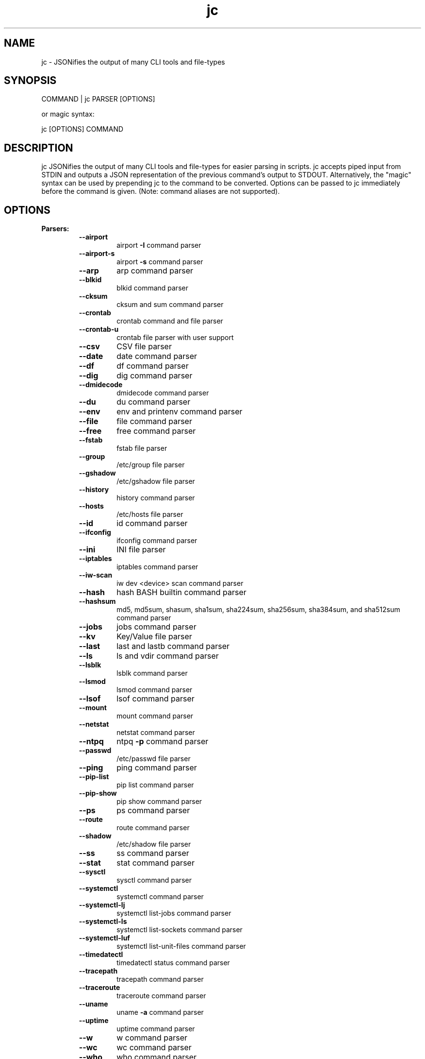 .TH jc 1 2021-01-05 1.14.1 "JSON CLI output utility"
.SH NAME
jc \- JSONifies the output of many CLI tools and file-types
.SH SYNOPSIS
COMMAND | jc PARSER [OPTIONS]

        or magic syntax:

        jc [OPTIONS] COMMAND
.SH DESCRIPTION
jc JSONifies the output of many CLI tools and file-types for easier parsing in scripts. jc accepts piped input from STDIN and outputs a JSON representation of the previous command's output to STDOUT. Alternatively, the "magic" syntax can be used by prepending jc to the command to be converted. Options can be passed to jc immediately before the command is given. (Note: command aliases are not supported).

.SH OPTIONS
.B
Parsers:
.RS
.TP
.B
\fB--airport\fP
airport \fB-I\fP command parser
.TP
.B
\fB--airport-s\fP
airport \fB-s\fP command parser
.TP
.B
\fB--arp\fP
arp command parser
.TP
.B
\fB--blkid\fP
blkid command parser
.TP
.B
\fB--cksum\fP
cksum and sum command parser
.TP
.B
\fB--crontab\fP
crontab command and file parser
.TP
.B
\fB--crontab-u\fP
crontab file parser with user support
.TP
.B
\fB--csv\fP
CSV file parser
.TP
.B
\fB--date\fP
date command parser
.TP
.B
\fB--df\fP
df command parser
.TP
.B
\fB--dig\fP
dig command parser
.TP
.B
\fB--dmidecode\fP
dmidecode command parser
.TP
.B
\fB--du\fP
du command parser
.TP
.B
\fB--env\fP
env and printenv command parser
.TP
.B
\fB--file\fP
file command parser
.TP
.B
\fB--free\fP
free command parser
.TP
.B
\fB--fstab\fP
fstab file parser
.TP
.B
\fB--group\fP
/etc/group file parser
.TP
.B
\fB--gshadow\fP
/etc/gshadow file parser
.TP
.B
\fB--history\fP
history command parser
.TP
.B
\fB--hosts\fP
/etc/hosts file parser
.TP
.B
\fB--id\fP
id command parser
.TP
.B
\fB--ifconfig\fP
ifconfig command parser
.TP
.B
\fB--ini\fP
INI file parser
.TP
.B
\fB--iptables\fP
iptables command parser
.TP
.B
\fB--iw-scan\fP
iw dev <device> scan command parser
.TP
.B
\fB--hash\fP
hash BASH builtin command parser
.TP
.B
\fB--hashsum\fP
md5, md5sum, shasum, sha1sum, sha224sum, sha256sum, sha384sum, and sha512sum command parser
.TP
.B
\fB--jobs\fP
jobs command parser
.TP
.B
\fB--kv\fP
Key/Value file parser
.TP
.B
\fB--last\fP
last and lastb command parser
.TP
.B
\fB--ls\fP
ls and vdir command parser
.TP
.B
\fB--lsblk\fP
lsblk command parser
.TP
.B
\fB--lsmod\fP
lsmod command parser
.TP
.B
\fB--lsof\fP
lsof command parser
.TP
.B
\fB--mount\fP
mount command parser
.TP
.B
\fB--netstat\fP
netstat command parser
.TP
.B
\fB--ntpq\fP
ntpq \fB-p\fP command parser
.TP
.B
\fB--passwd\fP
/etc/passwd file parser
.TP
.B
\fB--ping\fP
ping command parser
.TP
.B
\fB--pip-list\fP
pip list command parser
.TP
.B
\fB--pip-show\fP
pip show command parser
.TP
.B
\fB--ps\fP
ps command parser
.TP
.B
\fB--route\fP
route command parser
.TP
.B
\fB--shadow\fP
/etc/shadow file parser
.TP
.B
\fB--ss\fP
ss command parser
.TP
.B
\fB--stat\fP
stat command parser
.TP
.B
\fB--sysctl\fP
sysctl command parser
.TP
.B
\fB--systemctl\fP
systemctl command parser
.TP
.B
\fB--systemctl-lj\fP
systemctl list-jobs command parser
.TP
.B
\fB--systemctl-ls\fP
systemctl list-sockets command parser
.TP
.B
\fB--systemctl-luf\fP
systemctl list-unit-files command parser
.TP
.B
\fB--timedatectl\fP
timedatectl status command parser
.TP
.B
\fB--tracepath\fP
tracepath command parser
.TP
.B
\fB--traceroute\fP
traceroute command parser
.TP
.B
\fB--uname\fP
uname \fB-a\fP command parser
.TP
.B
\fB--uptime\fP
uptime command parser
.TP
.B
\fB--w\fP
w command parser
.TP
.B
\fB--wc\fP
wc command parser
.TP
.B
\fB--who\fP
who command parser
.TP
.B
\fB--xml\fP
XML file parser
.TP
.B
\fB--yaml\fP
YAML file parser
.RE
.PP
Options:
.RS
.TP
.B
\fB-a\fP
about jc
.TP
.B
\fB-d\fP
debug - show traceback (\fB-dd\fP for verbose traceback)
.TP
.B
\fB-m\fP
monochrome output
.TP
.B
\fB-p\fP
pretty print output
.TP
.B
\fB-q\fP
quiet - suppress warnings
.TP
.B
\fB-r\fP
raw JSON output
.RE
.PP
Example:
ls \fB-al\fP | jc \fB--ls\fP \fB-p\fP
.RS
.PP
or using the magic syntax:
.PP
jc \fB-p\fP ls \fB-al\fP
